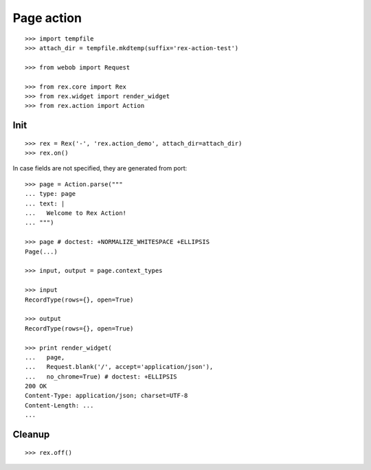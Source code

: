 Page action
===========

::

  >>> import tempfile
  >>> attach_dir = tempfile.mkdtemp(suffix='rex-action-test')

  >>> from webob import Request

  >>> from rex.core import Rex
  >>> from rex.widget import render_widget
  >>> from rex.action import Action

Init
----

::

  >>> rex = Rex('-', 'rex.action_demo', attach_dir=attach_dir)
  >>> rex.on()

In case fields are not specified, they are generated from port::

  >>> page = Action.parse("""
  ... type: page
  ... text: |
  ...   Welcome to Rex Action!
  ... """)

  >>> page # doctest: +NORMALIZE_WHITESPACE +ELLIPSIS
  Page(...)

  >>> input, output = page.context_types

  >>> input
  RecordType(rows={}, open=True)

  >>> output
  RecordType(rows={}, open=True)

  >>> print render_widget(
  ...   page,
  ...   Request.blank('/', accept='application/json'),
  ...   no_chrome=True) # doctest: +ELLIPSIS
  200 OK
  Content-Type: application/json; charset=UTF-8
  Content-Length: ...
  ...

Cleanup
-------

::

  >>> rex.off()

